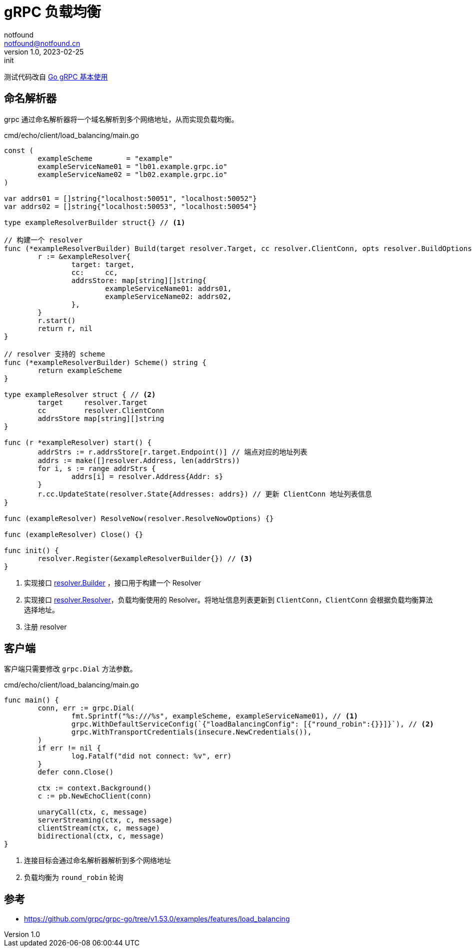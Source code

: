 = gRPC 负载均衡
notfound <notfound@notfound.cn>
1.0, 2023-02-25: init

:page-slug: grpc-load-balancing
:page-category: grpc


测试代码改自 link:/posts/grpc-go-start/[Go gRPC 基本使用]

== 命名解析器

grpc 通过命名解析器将一个域名解析到多个网络地址，从而实现负载均衡。

.cmd/echo/client/load_balancing/main.go
[source,go]
----
const (
	exampleScheme        = "example"
	exampleServiceName01 = "lb01.example.grpc.io"
	exampleServiceName02 = "lb02.example.grpc.io"
)

var addrs01 = []string{"localhost:50051", "localhost:50052"}
var addrs02 = []string{"localhost:50053", "localhost:50054"}

type exampleResolverBuilder struct{} // <1>

// 构建一个 resolver
func (*exampleResolverBuilder) Build(target resolver.Target, cc resolver.ClientConn, opts resolver.BuildOptions) (resolver.Resolver, error) {
	r := &exampleResolver{
		target: target,
		cc:     cc,
		addrsStore: map[string][]string{
			exampleServiceName01: addrs01,
			exampleServiceName02: addrs02,
		},
	}
	r.start()
	return r, nil
}

// resolver 支持的 scheme
func (*exampleResolverBuilder) Scheme() string {
	return exampleScheme
}

type exampleResolver struct { // <2>
	target     resolver.Target
	cc         resolver.ClientConn
	addrsStore map[string][]string
}

func (r *exampleResolver) start() {
	addrStrs := r.addrsStore[r.target.Endpoint()] // 端点对应的地址列表
	addrs := make([]resolver.Address, len(addrStrs))
	for i, s := range addrStrs {
		addrs[i] = resolver.Address{Addr: s}
	}
	r.cc.UpdateState(resolver.State{Addresses: addrs}) // 更新 ClientConn 地址列表信息
}

func (exampleResolver) ResolveNow(resolver.ResolveNowOptions) {}

func (exampleResolver) Close() {}

func init() {
	resolver.Register(&exampleResolverBuilder{}) // <3>
}
----
<1> 实现接口 https://pkg.go.dev/google.golang.org/grpc@v1.53.0/resolver#Builder[resolver.Builder] ，接口用于构建一个 Resolver
<2> 实现接口 https://pkg.go.dev/google.golang.org/grpc@v1.53.0/resolver#Resolver[resolver.Resolver]，负载均衡使用的 Resolver。将地址信息列表更新到 `ClientConn`，`ClientConn` 会根据负载均衡算法选择地址。
<3> 注册 resolver

== 客户端

客户端只需要修改 `grpc.Dial` 方法参数。

.cmd/echo/client/load_balancing/main.go
[source,go]
----
func main() {
	conn, err := grpc.Dial(
		fmt.Sprintf("%s:///%s", exampleScheme, exampleServiceName01), // <1>
		grpc.WithDefaultServiceConfig(`{"loadBalancingConfig": [{"round_robin":{}}]}`), // <2>
		grpc.WithTransportCredentials(insecure.NewCredentials()),
	)
	if err != nil {
		log.Fatalf("did not connect: %v", err)
	}
	defer conn.Close()

	ctx := context.Background()
	c := pb.NewEchoClient(conn)

	unaryCall(ctx, c, message)
	serverStreaming(ctx, c, message)
	clientStream(ctx, c, message)
	bidirectional(ctx, c, message)
}
----
<1> 连接目标会通过命名解析器解析到多个网络地址
<2> 负载均衡为 `round_robin` 轮询

== 参考

- https://github.com/grpc/grpc-go/tree/v1.53.0/examples/features/load_balancing

